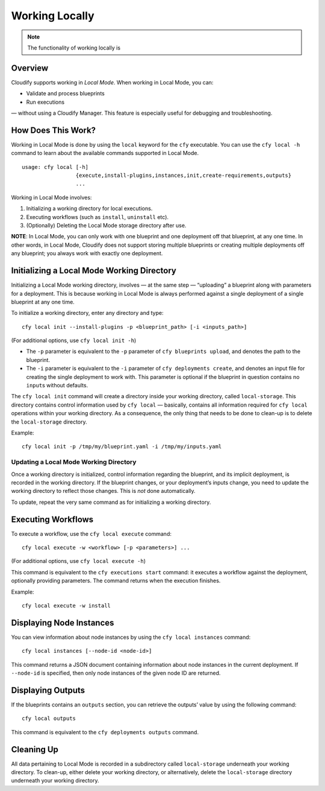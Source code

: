 Working Locally
%%%%%%%%%%%%%%%


.. note::
    :class: summary
    :name: Disclaimer

    The functionality of working locally is
Overview
========

Cloudify supports working in *Local Mode*. When working in Local Mode,
you can:

-  Validate and process blueprints
-  Run executions

— without using a Cloudify Manager. This feature is especially useful
for debugging and troubleshooting.

How Does This Work?
===================

Working in Local Mode is done by using the ``local`` keyword for the
``cfy`` executable. You can use the ``cfy local -h`` command to learn
about the available commands supported in Local Mode.

::

    usage: cfy local [-h]
                     {execute,install-plugins,instances,init,create-requirements,outputs}
                     ...

Working in Local Mode involves:

1. Initializing a working directory for local executions.
2. Executing workflows (such as ``install``, ``uninstall`` etc).
3. (Optionally) Deleting the Local Mode storage directory after use.

**NOTE**: In Local Mode, you can only work with one blueprint and one
deployment off that blueprint, at any one time. In other words, in Local
Mode, Cloudify does not support storing multiple blueprints or creating
multiple deployments off any blueprint; you always work with exactly one
deployment.

Initializing a Local Mode Working Directory
===========================================

Initializing a Local Mode working directory, involves — at the same step
— “uploading” a blueprint along with parameters for a deployment. This
is because working in Local Mode is always performed against a single
deployment of a single blueprint at any one time.

To initialize a working directory, enter any directory and type:

::

    cfy local init --install-plugins -p <blueprint_path> [-i <inputs_path>]

(For additional options, use ``cfy local init -h``)

-  The ``-p`` parameter is equivalent to the ``-p`` parameter of
   ``cfy blueprints upload``, and denotes the path to the blueprint.
-  The ``-i`` parameter is equivalent to the ``-i`` parameter of
   ``cfy deployments create``, and denotes an input file for creating
   the single deployment to work with. This parameter is optional if the
   blueprint in question contains no ``input``\ s without defaults.

The ``cfy local init`` command will create a directory inside your
working directory, called ``local-storage``. This directory contains
control information used by ``cfy local`` — basically, contains all
information required for ``cfy local`` operations within your working
directory. As a consequence, the only thing that needs to be done to
clean-up is to delete the ``local-storage`` directory.

Example:

::

    cfy local init -p /tmp/my/blueprint.yaml -i /tmp/my/inputs.yaml

Updating a Local Mode Working Directory
---------------------------------------

Once a working directory is initialized, control information regarding
the blueprint, and its implicit deployment, is recorded in the working
directory. If the blueprint changes, or your deployment’s inputs change,
you need to update the working directory to reflect those changes. This
is *not* done automatically.

To update, repeat the very same command as for initializing a working
directory.

Executing Workflows
===================

To execute a workflow, use the ``cfy local execute`` command:

::

    cfy local execute -w <workflow> [-p <parameters>] ...

(For additional options, use ``cfy local execute -h``)

This command is equivalent to the ``cfy executions start`` command: it
executes a workflow against the deployment, optionally providing
parameters. The command returns when the execution finishes.

Example:

::

    cfy local execute -w install

Displaying Node Instances
=========================

You can view information about node instances by using the
``cfy local instances`` command:

::

    cfy local instances [--node-id <node-id>]

This command returns a JSON document containing information about node
instances in the current deployment. If ``--node-id`` is specified, then
only node instances of the given node ID are returned.

Displaying Outputs
==================

If the blueprints contains an ``outputs`` section, you can retrieve the
outputs’ value by using the following command:

::

    cfy local outputs

This command is equivalent to the ``cfy deployments outputs`` command.

Cleaning Up
===========

All data pertaining to Local Mode is recorded in a subdirectory called
``local-storage`` underneath your working directory. To clean-up, either
delete your working directory, or alternatively, delete the
``local-storage`` directory underneath your working directory.
